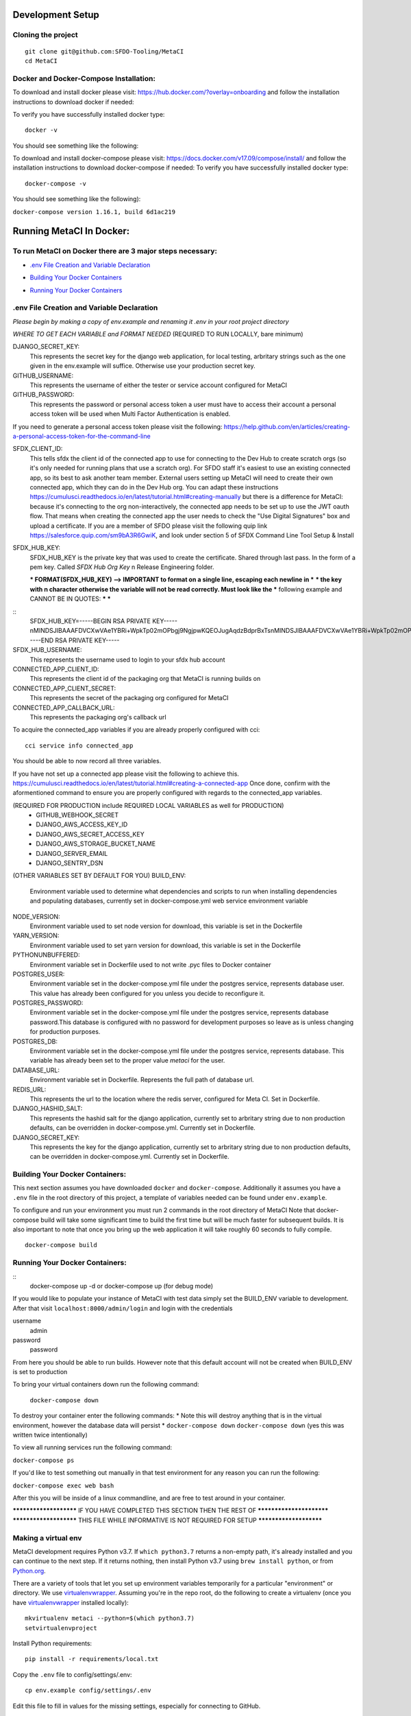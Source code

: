 Development Setup
=================

Cloning the project
-------------------

::

    git clone git@github.com:SFDO-Tooling/MetaCI
    cd MetaCI

Docker and Docker-Compose Installation:
--------------------------------------
To download and install docker please visit: https://hub.docker.com/?overlay=onboarding 
and follow the installation instructions to download docker if needed: 

To verify you have successfully installed docker type:

::
    
    docker -v

You should see something like the following:


To download and install docker-compose please visit: https://docs.docker.com/v17.09/compose/install/
and follow the installation instructions to download docker-compose if needed:
To verify you have successfully installed docker type:

::

    docker-compose -v

You should see something like the following):

``docker-compose version 1.16.1, build 6d1ac219``


Running MetaCI In Docker:
=========================

To run MetaCI on Docker there are 3 major steps necessary:
----------------------------------------------------------

- `.env File Creation and Variable Declaration`_
.. _.env File Creation and Variable Declaration: https://github.com/SFDO-Tooling/MetaCI/blob/feature/docker/CONTRIBUTING.rst#env-file-creation-and-variable-declaration

- `Building Your Docker Containers`_
.. _Building Your Docker Containers: https://github.com/SFDO-Tooling/MetaCI/blob/feature/docker/CONTRIBUTING.rst#building-your-docker-containers

- `Running Your Docker Containers`_
.. _Running Your Docker Containers: https://github.com/SFDO-Tooling/MetaCI/blob/feature/docker/CONTRIBUTING.rst#running-your-docker-containers


.env File Creation and Variable Declaration
-------------------------------------------

*Please begin by making a copy of env.example and renaming it .env in your root project directory*

*WHERE TO GET EACH VARIABLE and FORMAT NEEDED*
(REQUIRED TO RUN LOCALLY, bare minimum)

DJANGO_SECRET_KEY: 
    This represents the secret key for the django web application, for local testing, arbritary strings such as the one given in the env.example will suffice. Otherwise use your production secret key.

GITHUB_USERNAME:     
    This represents the username of either the tester or service account configured for MetaCI

GITHUB_PASSWORD:      
    This represents the password or personal access token a user must have to access their account a personal access token will be used when Multi Factor Authentication is enabled.

If you need to generate a personal access token please visit the following: https://help.github.com/en/articles/creating-a-personal-access-token-for-the-command-line

SFDX_CLIENT_ID:       
    This tells sfdx the client id of the connected app to use for connecting to the Dev Hub to create scratch orgs (so it's only needed for running plans that use a scratch org). For SFDO staff it's easiest to use an existing connected app, so its best to ask another team member. External users setting up MetaCI will need to create their own connected app, which they can do in the Dev Hub org. You can adapt these instructions https://cumulusci.readthedocs.io/en/latest/tutorial.html#creating-manually but there is a difference for MetaCI: because it's connecting to the org non-interactively, the connected app needs to be set up to use the JWT oauth flow. That means when creating the connected app the user needs to check the "Use Digital Signatures" box and upload a certificate. If you are a member of SFDO please visit the following quip link https://salesforce.quip.com/sm9bA3R6GwiK, and look under section 5 of SFDX Command Line Tool Setup & Install

SFDX_HUB_KEY:          
    SFDX_HUB_KEY is the private key that was used to create the certificate. Shared through last pass. In the form of a pem key. Called `SFDX Hub Org Key` n Release Engineering folder.

    *** FORMAT(SFDX_HUB_KEY) --> IMPORTANT to format on a single line, escaping each newline in ***
    *** the key with \n character otherwise the variable will not be read correctly. Must look like the
    *** following example and CANNOT BE IN QUOTES: 
    ***
    ***
::
    SFDX_HUB_KEY=-----BEGIN RSA PRIVATE KEY-----\nMINDSJIBAAAFDVCXwVAe1YBRi+WpkTp02mOPbgj9NgjpwKQEOJugAqdzBdprBxTs\nMINDSJIBAAAFDVCXwVAe1YBRi+WpkTp02mOPbgj9NgjpwKQEOJugAqdzBdprBxTs\nMINDSJIBAAAFDVCXwVAe1YBRi+WpkTp02mOPbgj9NgjpwKQEOJugAqdzBdprBxTs\nv4fU8l7TeYVQVvSdWJmN3sBZ4bnG3GSu1u6viGQwxulxtJrLnclEgL2Tq0npRn/x\nMINDSJIBAAAFDVCXwVAe1YBRi+WpkTp02mOPbgj9NgjpwKQEOJugAqdzBdprBxTs\nMINDSJIBAAAFDVCXwVAe1YBRi+WpkTp02mOPbgj9NgjpwKQEOJugAqdzBdprBxTs\nMINDSJIBAAAFDVCXwVAe1YBRi+WpkTp02mOPbgj9NgjpwKQEOJugAqdzBdprBxTs\nDMG9uoYPD4X0rkKz/4PI2jcO4NgkWfTiQY0yEDQNM31Sfcw5lNSeKHrrnG7fHx3q\nu9fb7GxWMi74LBlMVlseREzfYRyUI7ukPZNgdvAGbp3TI0ITAQTbTzKPR4FdyZbm\nysuDXZuQpbifXxBKPVVYHxbdEYkabK4FKeB1cNRI72T0jt+r6DqFTjfpJHs/FjEo\nq86HWtHWGh1AYaIi5LBMLQ1tNEcSNvvZW49AsUISqJRFwFvwubBhLh36DaucM4aI\nWPLQUeUCgYEA37+Qy6o3vvfwj0pJ4Ecqo5FRZkxBbUmVTdr1RVPAFxRchsKzsvx4\nWKRDkmIlvf/vpaB4cUsYDZVOd1qGXciFQODk+FfLbOCDbcR1qv87YL/tKNRO/sox\nBt3yS6vyCokn48Ycaqs+tYcHC2O0Vaye/VvwwUSQMLLVdGR84N2hzX8CgYEA3S15\ndqEiWI8a27EX4AD4q9avNJJCwkO5B9/YBnZBpy1DcFSozP5JfgoH1ilK4tmiXjZO\n3Y+oTcKRUKOSQPjv8obTt3N3xtdabWMW6sH31kOfiKOmDg2lw/UjYQ+xO5FBE/Pi\nOR4XRbhSe04dJ+U2Gik38f/WtgA9h53YOeAJ5UMCgYA2kFLRN+tsSK6DYwxtAy3k\nwZVmKwZxjlY4rELP60KW3kJKIsULywHWLAjGc+TcVsOsUlvM1RFCjryZ4puN106X\nMINDSJIBAAAFDVCXwVAe1YBRi+WpkTp02mOPbgj9NgjpwKQEOJugAqdzBdprBxTs\nMINDSJIBAAAFDVCXwVAe1YBRi+WpkTp02mOPbgj9NgjpwKQEOJugAqdzBdprBxTs\nMINDSJIBAAAFDVCXwVAe1YBRi+WpkTp02mOPbgj9NgjpwKQEOJugAqdzBdprBxTs\nDtfenYxFW9Iqj58oCzDuUJGWkA4lolYMkcbvEhE2fhOTNH9UdFyhC6WDQuaFnr1x\nbC4LAoGAbzqfS4vF+kloxneGdWJnAiibvEEUWVmMZ4GMF0a7w0x2l+jwiGT2Kt8P\nC5VdZvMMktzfTHynq6j6BfnSYCBJFNp1EbwZksGtEnT4ggCdIVNY+N1wVeok1vp/\n17/R87a1O62MeA5gBeGdpoMof/XrFVUdb/kSXyNt8miUeLOez/M=\n-----END RSA PRIVATE KEY-----


SFDX_HUB_USERNAME: 
    This represents the username used to login to your sfdx hub account

CONNECTED_APP_CLIENT_ID:
    This represents the client id of the packaging org that MetaCI is running builds on

CONNECTED_APP_CLIENT_SECRET: 
    This represents the secret of the packaging org configured for MetaCI

CONNECTED_APP_CALLBACK_URL:
    This represents the packaging org's callback url 

To acquire the connected_app variables if you are already properly configured with cci:

::
    
    cci service info connected_app

You should be able to now record all three variables.

If you have not set up a connected app please visit the following to achieve this.
https://cumulusci.readthedocs.io/en/latest/tutorial.html#creating-a-connected-app
Once done, confirm with the aformentioned command to ensure you are properly configured 
with regards to the connected_app variables.

(REQUIRED FOR PRODUCTION include REQUIRED LOCAL VARIABLES as well for PRODUCTION)
    - GITHUB_WEBHOOK_SECRET
    - DJANGO_AWS_ACCESS_KEY_ID
    - DJANGO_AWS_SECRET_ACCESS_KEY
    - DJANGO_AWS_STORAGE_BUCKET_NAME
    - DJANGO_SERVER_EMAIL
    - DJANGO_SENTRY_DSN

(OTHER VARIABLES SET BY DEFAULT FOR YOU)
BUILD_ENV: 
    Environment variable used to determine what dependencies and scripts to run when installing dependencies and populating databases, currently set in docker-compose.yml web service environment variable

NODE_VERSION: 
    Environment variable used to set node version for download, this variable is set in the Dockerfile

YARN_VERSION: 
    Environment variable used to set yarn version for download, this variable is set in the Dockerfile

PYTHONUNBUFFERED: 
    Environment variable set in Dockerfile used to not write .pyc files to Docker container

POSTGRES_USER: 
    Environment variable set in the docker-compose.yml file under the postgres service, represents database user. This value has already been configured for you unless you decide to reconfigure it.

POSTGRES_PASSWORD: 
    Environment variable set in the docker-compose.yml file under the postgres service, represents database password.This database is configured with no password for development purposes so leave as is unless changing for production purposes.

POSTGRES_DB:
    Environment variable set in the docker-compose.yml file under the postgres service, represents database. This variable has already been set to the proper value `metaci` for the user.
       
DATABASE_URL:
    Environment variable set in Dockerfile. Represents the full path of database url.

REDIS_URL: 
    This represents the url to the location where the redis server, configured for Meta CI. Set in Dockerfile.

DJANGO_HASHID_SALT: 
    This represents the hashid salt for the django application, currently set to arbritary string due to non production defaults, can be overridden in docker-compose.yml. Currently set in Dockerfile.

DJANGO_SECRET_KEY: 
    This represents the key for the django application, currently set to arbritary string due to non production defaults, can be overridden in docker-compose.yml. Currently set in Dockerfile.

Building Your Docker Containers:
-------------------------------

This next section assumes you have downloaded ``docker`` and ``docker-compose``.
Additionally it assumes you have a ``.env`` file in the root directory of this 
project, a template of variables needed can be found under ``env.example``.

To configure and run your environment you must run 2 commands in the root directory of MetaCI
Note that docker-compose build will take some significant time to build the first time but will
be much faster for subsequent builds. It is also important to note that once you bring up the web application
it will take roughly 60 seconds to fully compile. 

::
    
    docker-compose build

Running Your Docker Containers:
-------------------------------
::
    docker-compose up -d 
    or 
    docker-compose up (for debug mode)

If you would like to populate your instance of MetaCI with test data simply set the BUILD_ENV variable to development.
After that visit ``localhost:8000/admin/login`` and login with the credentials

username
    admin
password
    password

From here you should be able to run builds. However note that this default account will not be created 
when BUILD_ENV is set to production

To bring your virtual containers down run the following command:
        
        ``docker-compose down``
    
To destroy your container enter the following commands:
* Note this will destroy anything that is in the virtual environment, however the database data will persist *
``docker-compose down``
``docker-compose down``
(yes this was written twice intentionally)

To view all running services run the following command:

``docker-compose ps``

If you'd like to test something out manually in that test environment for any reason you can run the following:
    
``docker-compose exec web bash``

After this you will be inside of a linux commandline, and are free to test around in your container.

*********************** IF YOU HAVE COMPLETED THIS SECTION THEN THE REST OF *************************
*********************** THIS FILE WHILE INFORMATIVE IS NOT REQUIRED FOR SETUP ***********************

Making a virtual env
--------------------

MetaCI development requires Python v3.7. If ``which python3.7`` returns a
non-empty path, it's already installed and you can continue to the next step. If
it returns nothing, then install Python v3.7 using ``brew install python``, or
from `Python.org`_.

.. _Python.org: https://www.python.org/downloads/

There are a variety of tools that let you set up environment variables
temporarily for a particular "environment" or directory. We use
`virtualenvwrapper`_. Assuming you're in the repo root, do the following to
create a virtualenv (once you have `virtualenvwrapper`_ installed locally)::

    mkvirtualenv metaci --python=$(which python3.7)
    setvirtualenvproject

Install Python requirements::

    pip install -r requirements/local.txt

Copy the ``.env`` file to config/settings/.env::

    cp env.example config/settings/.env

Edit this file to fill in values for the missing settings, especially
for connecting to GitHub.

Now run ``workon metaci`` to set those environment variables.

Your ``PATH`` (and environment variables) will be updated when you
``workon metaci`` and restored when you ``deactivate``. This will make sure
that whenever you are working on the project, you use the project-specific version of Node
instead of any system-wide Node you may have.

**All of the remaining steps assume that you have the virtualenv activated
("workon metaci").**

.. _virtualenvwrapper: https://virtualenvwrapper.readthedocs.io/en/latest/

.. _Personal Access Token: https://help.github.com/en/articles/creating-a-personal-access-token-for-the-command-line

Installing JavaScript requirements
----------------------------------

The project-local version of `Node.js`_ is bundled with the repo and can be
unpacked locally (in the git-ignored ``node/`` directory), so you don't have to
install it system-wide (and possibly conflict with other projects wanting other
Node versions).

To install the project-local version of Node (and `yarn`_)::

    bin/unpack-node

If you can run ``which node`` and see a path inside your project directory ending with
``.../node/bin/node``, then you've got it set up right and can move on.

Then use ``yarn`` to install dependencies::

    yarn

.. _Node.js: http://nodejs.org
.. _yarn: https://yarnpkg.com/

Setting up the database
-----------------------

Assuming you have `Postgres <https://www.postgresql.org/download/>`_ installed
and running locally::

    createdb metaci

Then run the initial migrations::

    ./manage.py migrate

Run this command if you would like to populate the database with fake testing
data:

    ./manage.py populate_db

Run this command to create a necessary repeatable django-rq job in the database::

    ./manage.py metaci_scheduled_jobs


Creating a superuser
--------------------

To use the Django admin UI, you'll need to create a superuser::

    ./manage.py createsuperuser

You'll want to login to your user through the Admin URL rather
than through the visible login button.

    http://localhost:8000/admin/login

Running the server
------------------

The local development server requires `Redis <https://redis.io/>`_ to manage
background worker tasks. If you can successfully run ``redis-cli ping`` and see
output ``PONG``, then you have Redis installed and running. Otherwise, run
``brew install redis`` (followed by ``brew services start redis``) or refer to
the `Redis Quick Start`_.

To run the local development server::

    yarn serve

This starts a process running Django, a process running Node, and an ``rq`` worker process.
The running server will be available at `<http://localhost:8080/>`_.

.. _Redis Quick Start: https://redis.io/topics/quickstart

Development Tasks
-----------------

- ``yarn serve``: starts development server (with watcher) at
  `<http://localhost:8080/>`_ (assets are served from ``dist/`` dir)
- ``yarn pytest``: run Python tests
- ``yarn test``: run JS tests
- ``yarn test:watch``: run JS tests with a watcher for development
- ``yarn lint``: formats and lints ``.scss`` and ``.js`` files; lints ``.py``
  files
- ``yarn prettier``: formats ``.scss`` and ``.js`` files
- ``yarn eslint``: lints ``.js`` files
- ``yarn flow``: runs JS type-checking
- ``yarn stylelint``: lints ``.scss`` files
- ``yarn flake8``: lints ``.py`` files
- ``yarn build``: builds development (unminified) static assets into ``dist/``
  dir
- ``yarn prod``: builds production (minified) static assets into ``dist/prod/``
  dir

In commit messages or pull request titles, we use the following emojis to label
which development commands need to be run before serving locally (these are
automatically prepended to commit messages):

- 📦 (``:package:``) -> ``pip install -r requirements/local.txt``
- 🛢 (``:oil_drum:``) -> ``python manage.py migrate``
- 🐈 (``:cat2:``) -> ``yarn``
- 🙀 (``:scream_cat:``) -> ``rm -rf node_modules/; bin/unpack-node; yarn``

Internationalization
--------------------

To build and compile ``.mo`` and ``.po`` files for the backend, run::

   $ python manage.py makemessages --locale <locale>
   $ python manage.py compilemessages

These commands require the `GNU gettext toolset`_ (``brew install gettext``).

For the front-end, translation JSON files are served from
``locales/<language>/`` directories, and the `user language is auto-detected at
runtime`_.

During development, strings are parsed automatically from the JS, and an English
translation file is auto-generated to ``locales_dev/en/translation.json`` on
every build (``yarn build`` or ``yarn serve``). When this file changes,
translations must be copied over to the ``locales/en/translation.json`` file in
order to have any effect.

Strings with dynamic content (i.e. known only at runtime) cannot be
automatically parsed, but will log errors while the app is running if they're
missing from the served translation files. To resolve, add the missing key:value
translations to ``locales/<language>/translation.json``.

.. _GNU gettext toolset: https://www.gnu.org/software/gettext/
.. _user language is auto-detected at runtime: https://github.com/i18next/i18next-browser-languageDetector

Type Checking
--------------

We use "flow_" for type-checking for the time being. You should be able to just
type "flow" to validate that there are no known type errors.

If you need to use libraries that do not have flow definitions, you could edit
a file with a name like ``flow-typed/npm/@package/module_vx.x.x.js`` to stub out addition component
type definitions. OR you can run ``flow-typed update --ignoreDeps dev`` to allow
it to automatically generate stubs for modules with missing type definitions.

At some point we will probably move to TypeScript.

.. _flow: https://flow.org/

Developing with SLDS
--------------------

MetaCI uses https://github.com/SalesforceFoundation/django-slds which imports version 2.1.2 of the Salesforce Lightning Design System.

You can find a CSS and component reference archived here: https://archive-2_1_2.lightningdesignsystem.com/
